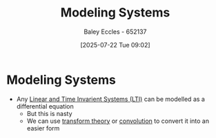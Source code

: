 :PROPERTIES:
:ID:       1f70134e-cf99-4909-aa3e-0352f2d0d6d9
:END:
#+title: Modeling Systems
#+date: [2025-07-22 Tue 09:02]
#+AUTHOR: Baley Eccles - 652137
#+STARTUP: latexpreview

* Modeling Systems
 - Any [[id:129878a7-2136-473b-ac33-74da80b12e67][Linear and Time Invarient Systems (LTI)]] can be modelled as a differential equation
   - But this is nasty
   - We can use [[id:d2083e8a-7a7a-48a8-89f4-9d13bba76b50][transform theory]] or [[id:5a63667f-a24c-4a46-99de-0997d54296b7][convolution]] to convert it into an easier form

